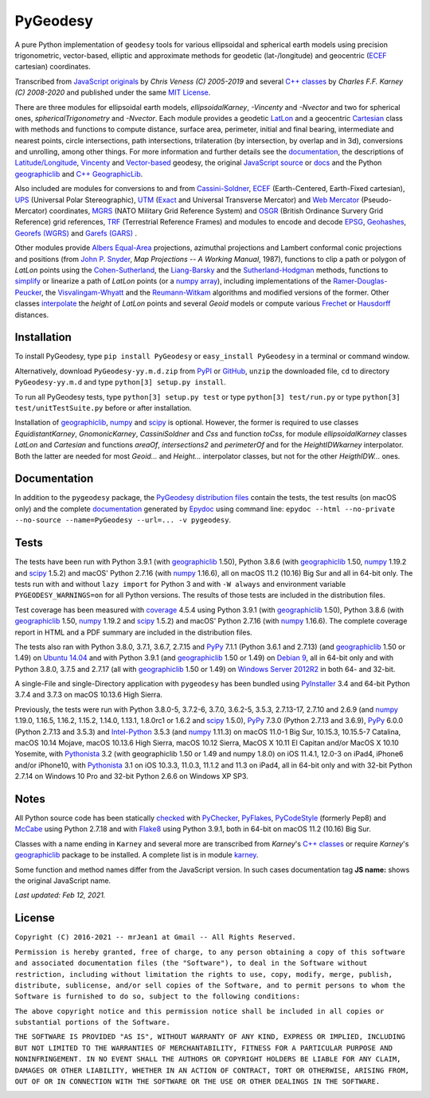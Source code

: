 =========
PyGeodesy
=========

A pure Python implementation of ``geodesy`` tools for various ellipsoidal
and spherical earth models using precision trigonometric, vector-based,
elliptic and approximate methods for geodetic (lat-/longitude) and
geocentric (ECEF_ cartesian) coordinates.

Transcribed from `JavaScript originals`_ by *Chris Veness (C) 2005-2019*
and several `C++ classes`_ by *Charles F.F. Karney (C) 2008-2020* and
published under the same `MIT License`_.

There are three modules for ellipsoidal earth models, *ellipsoidalKarney*,
*-Vincenty* and *-Nvector* and two for spherical ones, *sphericalTrigonometry*
and *-Nvector*.  Each module provides a geodetic LatLon_ and a geocentric
Cartesian_ class with methods and functions to compute distance, surface
area, perimeter, initial and final bearing, intermediate and nearest points,
circle intersections, path intersections, trilateration (by intersection, by
overlap and in 3d), conversions and unrolling, among other things.  For more
information and further details see the documentation_, the descriptions
of `Latitude/Longitude`_, Vincenty_ and `Vector-based`_ geodesy, the
original `JavaScript source`_ or docs_ and the Python `geographiclib`_
and `C++ GeographicLib`_.

Also included are modules for conversions to and from `Cassini-Soldner`_,
ECEF_ (Earth-Centered, Earth-Fixed cartesian), UPS_ (Universal Polar
Stereographic), UTM_ (Exact_ and Universal Transverse Mercator) and
`Web Mercator`_ (Pseudo-Mercator) coordinates, MGRS_ (NATO Military Grid
Reference System) and OSGR_ (British Ordinance Survery Grid Reference) grid
references, TRF_ (Terrestrial Reference Frames) and modules to encode and
decode EPSG_, Geohashes_, `Georefs (WGRS)`_ and `Garefs (GARS)`_ .

Other modules provide `Albers Equal-Area`_ projections, azimuthal projections
and Lambert conformal conic projections and positions (from `John P. Snyder`_,
*Map Projections \-\- A Working Manual*, 1987), functions to clip a path or
polygon of *LatLon* points using the `Cohen-Sutherland`_, the `Liang-Barsky`_
and the `Sutherland-Hodgman`_ methods, functions to simplify_ or linearize a
path of *LatLon* points (or a `numpy array`_), including implementations of the
`Ramer-Douglas-Peucker`_, the `Visvalingam-Whyatt`_ and the `Reumann-Witkam`_
algorithms and modified versions of the former.  Other classes interpolate_
the *height* of *LatLon* points and several *Geoid* models or compute various
`Frechet`_ or Hausdorff_ distances.

Installation
============

To install PyGeodesy, type ``pip install PyGeodesy`` or ``easy_install
PyGeodesy`` in a terminal or command window.

Alternatively, download ``PyGeodesy-yy.m.d.zip`` from PyPI_ or GitHub_,
``unzip`` the downloaded file, ``cd`` to directory ``PyGeodesy-yy.m.d``
and type ``python[3] setup.py install``.

To run all PyGeodesy tests, type ``python[3] setup.py test`` or type
``python[3] test/run.py`` or type ``python[3] test/unitTestSuite.py``
before or after installation.

Installation of `geographiclib`_, `numpy`_ and `scipy`_ is optional.
However, the former is required to use classes *EquidistantKarney*,
*GnomonicKarney*, *CassiniSoldner* and *Css* and function *toCss*, for
module *ellipsoidalKarney* classes *LatLon* and *Cartesian* and
functions *areaOf*, *intersections2* and *perimeterOf* and for the
*HeightIDWkarney* interpolator.  Both the latter are needed for
most *Geoid\...* and *Height\...* interpolator classes, but not for
the other *HeigthIDW\...* ones.

Documentation
=============

In addition to the ``pygeodesy`` package, the PyGeodesy_ `distribution
files`_ contain the tests, the test results (on macOS only) and the
complete documentation_ generated by Epydoc_ using command line:
``epydoc --html --no-private --no-source --name=PyGeodesy --url=... -v
pygeodesy``.

Tests
=====

The tests have been run with Python 3.9.1 (with geographiclib_ 1.50),
Python 3.8.6 (with geographiclib_ 1.50, numpy_ 1.19.2 and scipy_ 1.5.2)
and macOS\' Python 2.7.16 (with numpy_ 1.16.6), all on macOS 11.2 (10.16)
Big Sur and all in 64-bit only.  The tests run with and without ``lazy
import`` for Python 3 and with ``-W always`` and environment variable
``PYGEODESY_WARNINGS=on`` for all Python versions.  The results of
those tests are included in the distribution files.

Test coverage has been measured with coverage_ 4.5.4 using Python 3.9.1
(with geographiclib_ 1.50), Python 3.8.6 (with geographiclib_ 1.50, numpy_
1.19.2 and scipy_ 1.5.2) and macOS\' Python 2.7.16 (with numpy_ 1.16.6).
The complete coverage report in HTML and a PDF summary are included in
the distribution files.

The tests also ran with Python 3.8.0, 3.7.1, 3.6.7, 2.7.15 and PyPy_
7.1.1 (Python 3.6.1 and 2.7.13) (and geographiclib_ 1.50 or 1.49) on
`Ubuntu 14.04`_ and with Python 3.9.1 (and geographiclib_ 1.50 or
1.49) on `Debian 9`_, all in 64-bit only and with Python 3.8.0, 3.7.5
and 2.7.17 (all with geographiclib_ 1.50 or 1.49) on `Windows Server
2012R2`_ in both 64- and 32-bit.

A single-File and single-Directory application with ``pygeodesy`` has
been bundled using PyInstaller_ 3.4 and 64-bit Python 3.7.4 and 3.7.3
on macOS 10.13.6 High Sierra.

Previously, the tests were run with Python 3.8.0-5, 3.7.2-6, 3.7.0,
3.6.2-5, 3.5.3, 2.7.13-17, 2.7.10 and 2.6.9 (and numpy_ 1.19.0, 1.16.5,
1.16.2, 1.15.2, 1.14.0, 1.13.1, 1.8.0rc1 or 1.6.2 and scipy_ 1.5.0),
PyPy_ 7.3.0 (Python 2.7.13 and 3.6.9), PyPy_ 6.0.0 (Python 2.7.13 and
3.5.3) and `Intel-Python`_ 3.5.3 (and numpy_ 1.11.3) on macOS 11.0-1 Big
Sur, 10.15.3, 10.15.5-7 Catalina, macOS 10.14 Mojave, macOS 10.13.6 High
Sierra, macOS 10.12 Sierra, MacOS X 10.11 El Capitan and/or MacOS X 10.10
Yosemite, with Pythonista_ 3.2 (with geographiclib 1.50 or 1.49 and numpy
1.8.0) on iOS 11.4.1, 12.0-3 on iPad4, iPhone6 and/or iPhone10, with
Pythonista_ 3.1 on iOS 10.3.3, 11.0.3, 11.1.2 and 11.3 on iPad4, all in
64-bit only and with 32-bit Python 2.7.14 on Windows 10 Pro and 32-bit
Python 2.6.6 on Windows XP SP3.

Notes
=====

All Python source code has been statically checked_ with PyChecker_,
PyFlakes_, PyCodeStyle_ (formerly Pep8) and McCabe_ using Python 2.7.18
and with Flake8_ using Python 3.9.1, both in 64-bit on macOS 11.2 (10.16)
Big Sur.

Classes with a name ending in ``Karney`` and several more are transcribed
from *Karney*\'s `C++ classes`_ or require *Karney*\'s geographiclib_
package to be installed.  A complete list is in module karney_.

Some function and method names differ from the JavaScript version.  In such
cases documentation tag **JS name:** shows the original JavaScript name.

*Last updated: Feb 12, 2021.*

License
=======

``Copyright (C) 2016-2021 -- mrJean1 at Gmail -- All Rights Reserved.``

``Permission is hereby granted, free of charge, to any person obtaining a
copy of this software and associated documentation files (the "Software"),
to deal in the Software without restriction, including without limitation
the rights to use, copy, modify, merge, publish, distribute, sublicense,
and/or sell copies of the Software, and to permit persons to whom the
Software is furnished to do so, subject to the following conditions:``

``The above copyright notice and this permission notice shall be included
in all copies or substantial portions of the Software.``

``THE SOFTWARE IS PROVIDED "AS IS", WITHOUT WARRANTY OF ANY KIND, EXPRESS
OR IMPLIED, INCLUDING BUT NOT LIMITED TO THE WARRANTIES OF MERCHANTABILITY,
FITNESS FOR A PARTICULAR PURPOSE AND NONINFRINGEMENT. IN NO EVENT SHALL
THE AUTHORS OR COPYRIGHT HOLDERS BE LIABLE FOR ANY CLAIM, DAMAGES OR
OTHER LIABILITY, WHETHER IN AN ACTION OF CONTRACT, TORT OR OTHERWISE,
ARISING FROM, OUT OF OR IN CONNECTION WITH THE SOFTWARE OR THE USE OR
OTHER DEALINGS IN THE SOFTWARE.``

.. image:: https://Img.Shields.io/pypi/pyversions/PyGeodesy.svg?label=Python
  :target: https://PyPI.org/project/PyGeodesy
.. image:: https://Img.Shields.io/appveyor/ci/mrJean1/PyGeodesy.svg?branch=master&label=AppVeyor
  :target: https://CI.AppVeyor.com/project/mrJean1/PyGeodesy/branch/master
.. image:: https://Img.Shields.io/cirrus/github/mrJean1/PyGeodesy?branch=master&label=Cirrus
  :target: https://Cirrus-CI.com/github/mrJean1/PyGeodesy
.. image:: https://Img.Shields.io/travis/mrJean1/PyGeodesy.svg?branch=master&label=Travis
  :target: https://Travis-CI.com/mrJean1/PyGeodesy
.. image:: https://Img.Shields.io/badge/coverage-96%25-brightgreen
  :target: https://GitHub.com/mrJean1/PyGeodesy/blob/master/testcoverage.pdf
.. image:: https://Img.Shields.io/pypi/v/PyGeodesy.svg?label=PyPI
  :target: https://PyPI.org/project/PyGeodesy
.. image:: https://Img.Shields.io/pypi/wheel/PyGeodesy.svg
  :target: https://PyPI.org/project/PyGeodesy/#files
.. image:: https://Img.Shields.io/pypi/l/PyGeodesy.svg
  :target: https://PyPI.org/project/PyGeodesy

.. _Albers Equal-Area: https://GeographicLib.SourceForge.io/html/classGeographicLib_1_1AlbersEqualArea.html
.. _C++ classes: https://GeographicLib.SourceForge.io/html/annotated.html
.. _C++ GeographicLib: https://GeographicLib.SourceForge.io/html/index.html
.. _Cartesian: https://mrJean1.GitHub.io/PyGeodesy/docs/pygeodesy-Cartesian-attributes-table.html
.. _Cassini-Soldner: https://GeographicLib.SourceForge.io/html/classGeographicLib_1_1CassiniSoldner.html
.. _checked: https://GitHub.com/ActiveState/code/tree/master/recipes/Python/546532_PyChecker_postprocessor
.. _Cohen-Sutherland: https://WikiPedia.org/wiki/Cohen-Sutherland_algorithm
.. _coverage: https://PyPI.org/project/coverage
.. _Debian 9: https://Cirrus-CI.com/github/mrJean1/PyGeodesy/master
.. _distribution files: https://GitHub.com/mrJean1/PyGeodesy/tree/master/dist
.. _docs: https://www.Movable-Type.co.UK/scripts/geodesy/docs
.. _documentation: https://mrJean1.GitHub.io/PyGeodesy
.. _ECEF: https://WikiPedia.org/wiki/ECEF
.. _EPSG: https://www.EPSG-Registry.org
.. _Epydoc: https://PyPI.org/project/epydoc
.. _Exact: https://GeographicLib.SourceForge.io/html/classGeographicLib_1_1TransverseMercatorExact.html
.. _Flake8: https://PyPI.org/project/flake8
.. _Frechet: https://WikiPedia.org/wiki/Frechet_distance
.. _Garefs (GARS): https://WikiPedia.org/wiki/Global_Area_Reference_System
.. _geographiclib: https://PyPI.org/project/geographiclib
.. _Geohashes: https://www.Movable-Type.co.UK/scripts/geohash.html
.. _Georefs (WGRS): https://WikiPedia.org/wiki/World_Geographic_Reference_System
.. _GitHub: https://GitHub.com/mrJean1/PyGeodesy
.. _Hausdorff: https://WikiPedia.org/wiki/Hausdorff_distance
.. _Intel-Python: https://software.Intel.com/en-us/distribution-for-python
.. _interpolate: https://docs.SciPy.org/doc/scipy/reference/interpolate.html
.. _JavaScript originals: https://GitHub.com/ChrisVeness/geodesy
.. _JavaScript source: https://GitHub.com/ChrisVeness/geodesy
.. _John P. Snyder: https://pubs.er.USGS.gov/djvu/PP/PP_1395.pdf
.. _karney: https://mrJean1.GitHub.io/PyGeodesy/docs/pygeodesy.karney-module.html
.. _Latitude/Longitude: https://www.Movable-Type.co.UK/scripts/latlong.html
.. _LatLon: https://mrJean1.GitHub.io/PyGeodesy/docs/pygeodesy-LatLon-attributes-table.html
.. _Liang-Barsky: https://www.CS.Helsinki.FI/group/goa/viewing/leikkaus/intro.html
.. _McCabe: https://PyPI.org/project/mccabe
.. _MGRS: https://www.Movable-Type.co.UK/scripts/latlong-utm-mgrs.html
.. _MIT License: https://OpenSource.org/licenses/MIT
.. _numpy: https://PyPI.org/project/numpy
.. _numpy array: https://docs.SciPy.org/doc/numpy/reference/generated/numpy.array.html
.. _OSGR: https://www.Movable-Type.co.UK/scripts/latlong-os-gridref.html
.. _PyChecker: https://PyPI.org/project/pychecker
.. _PyCodeStyle: https://PyPI.org/project/pycodestyle
.. _PyFlakes: https://PyPI.org/project/pyflakes
.. _PyGeodesy: https://PyPI.org/project/PyGeodesy
.. _PyInstaller: https://www.PyInstaller.org
.. _PyPI: https://PyPI.org/project/PyGeodesy
.. _PyPy: https://PyPy.org
.. _Pythonista: https://OMZ-Software.com/pythonista
.. _Ramer-Douglas-Peucker: https://WikiPedia.org/wiki/Ramer-Douglas-Peucker_algorithm
.. _Reumann-Witkam: https://psimpl.SourceForge.net/reumann-witkam.html
.. _scipy: https://PyPI.org/project/scipy
.. _simplify: https://Bost.Ocks.org/mike/simplify
.. _Sutherland-Hodgman: https://WikiPedia.org/wiki/Sutherland-Hodgman_algorithm
.. _TRF: http://ITRF.ENSG.IGN.FR
.. _Ubuntu 14.04: https://Travis-CI.com/mrJean1/PyGeodesy
.. _UPS: https://WikiPedia.org/wiki/Universal_polar_stereographic_coordinate_system
.. _UTM: https://www.Movable-Type.co.UK/scripts/latlong-utm-mgrs.html
.. _Vector-based: https://www.Movable-Type.co.UK/scripts/latlong-vectors.html
.. _Vincenty: https://www.Movable-Type.co.UK/scripts/latlong-vincenty.html
.. _Visvalingam-Whyatt: https://hydra.Hull.ac.UK/resources/hull:8338
.. _Web Mercator: https://WikiPedia.org/wiki/Web_Mercator
.. _Windows Server 2012R2: https://CI.AppVeyor.com/project/mrJean1/pygeodesy


